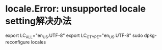 * locale.Error: unsupported locale setting解决办法
  export LC_ALL="en_US.UTF-8"
  export LC_CTYPE="en_US.UTF-8"
  sudo dpkg-reconfigure locales

